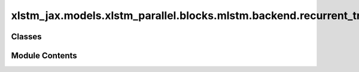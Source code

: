xlstm_jax.models.xlstm_parallel.blocks.mlstm.backend.recurrent_triton
=====================================================================

.. py:module:: xlstm_jax.models.xlstm_parallel.blocks.mlstm.backend.recurrent_triton


Classes
-------

.. autoapisummary::

   xlstm_jax.models.xlstm_parallel.blocks.mlstm.backend.recurrent_triton.mLSTMBackendRecurrentTritonConfig
   xlstm_jax.models.xlstm_parallel.blocks.mlstm.backend.recurrent_triton.mLSTMBackendRecurrentTriton


Module Contents
---------------

.. py:class:: mLSTMBackendRecurrentTritonConfig

   Configuration class for the mLSTM recurrent backend using Triton kernels.


   .. py:attribute:: eps
      :type:  float
      :value: 1e-06


      Epsilon value used in the kernel.


   .. py:attribute:: state_dtype
      :type:  str | None
      :value: None


      Data type for the state tensors. If None, the data type is inferred from the input tensors.


   .. py:attribute:: use_scan
      :type:  bool
      :value: False


      Whether to use scan for the recurrent sequence.


   .. py:method:: assign_model_config_params(model_config)


.. py:class:: mLSTMBackendRecurrentTriton

   Bases: :py:obj:`xlstm_jax.models.xlstm_parallel.blocks.mlstm.backend.config.mLSTMBackend`


   mLSTM recurrent backend using Triton kernels.

   This backend uses Triton kernels for the mLSTM recurrent cell.

   :param config: Configuration object for the backend.
   :param config_class: Configuration class for the backend.


   .. py:attribute:: config_class


   .. py:property:: can_vmap_over_heads
      :type: bool


      Whether the backend can be vmaped over the heads dimension.

      Triton kernels already handle the head dimension, hence not to be vmaped over.

      :returns: False
      :rtype: bool


